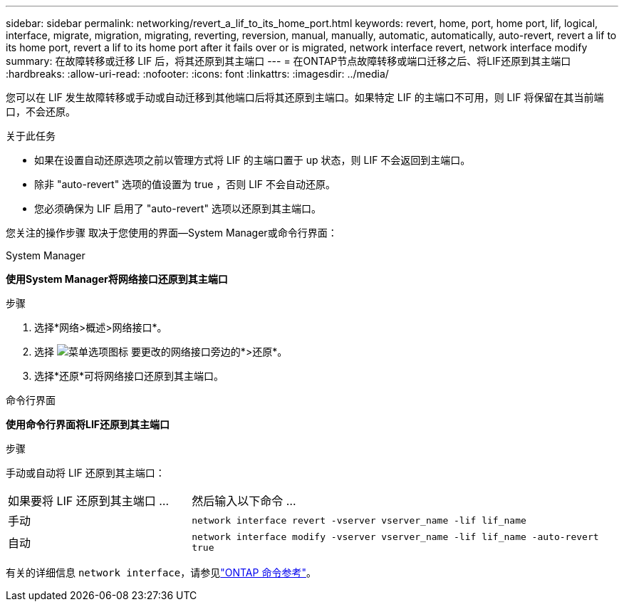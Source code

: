 ---
sidebar: sidebar 
permalink: networking/revert_a_lif_to_its_home_port.html 
keywords: revert, home, port, home port, lif, logical, interface, migrate, migration, migrating, reverting, reversion, manual, manually, automatic, automatically, auto-revert, revert a lif to its home port, revert a lif to its home port after it fails over or is migrated, network interface revert, network interface modify 
summary: 在故障转移或迁移 LIF 后，将其还原到其主端口 
---
= 在ONTAP节点故障转移或端口迁移之后、将LIF还原到其主端口
:hardbreaks:
:allow-uri-read: 
:nofooter: 
:icons: font
:linkattrs: 
:imagesdir: ../media/


[role="lead"]
您可以在 LIF 发生故障转移或手动或自动迁移到其他端口后将其还原到主端口。如果特定 LIF 的主端口不可用，则 LIF 将保留在其当前端口，不会还原。

.关于此任务
* 如果在设置自动还原选项之前以管理方式将 LIF 的主端口置于 up 状态，则 LIF 不会返回到主端口。
* 除非 "auto-revert" 选项的值设置为 true ，否则 LIF 不会自动还原。
* 您必须确保为 LIF 启用了 "auto-revert" 选项以还原到其主端口。


您关注的操作步骤 取决于您使用的界面—System Manager或命令行界面：

[role="tabbed-block"]
====
.System Manager
--
*使用System Manager将网络接口还原到其主端口*

.步骤
. 选择*网络>概述>网络接口*。
. 选择 image:icon_kabob.gif["菜单选项图标"] 要更改的网络接口旁边的*>还原*。
. 选择*还原*可将网络接口还原到其主端口。


--
.命令行界面
--
*使用命令行界面将LIF还原到其主端口*

.步骤
手动或自动将 LIF 还原到其主端口：

[cols="30,70"]
|===


| 如果要将 LIF 还原到其主端口 ... | 然后输入以下命令 ... 


| 手动 | `network interface revert -vserver vserver_name -lif lif_name` 


| 自动 | `network interface modify -vserver vserver_name -lif lif_name -auto-revert true` 
|===
有关的详细信息 `network interface`，请参见link:https://docs.netapp.com/us-en/ontap-cli/search.html?q=network+interface["ONTAP 命令参考"^]。

--
====